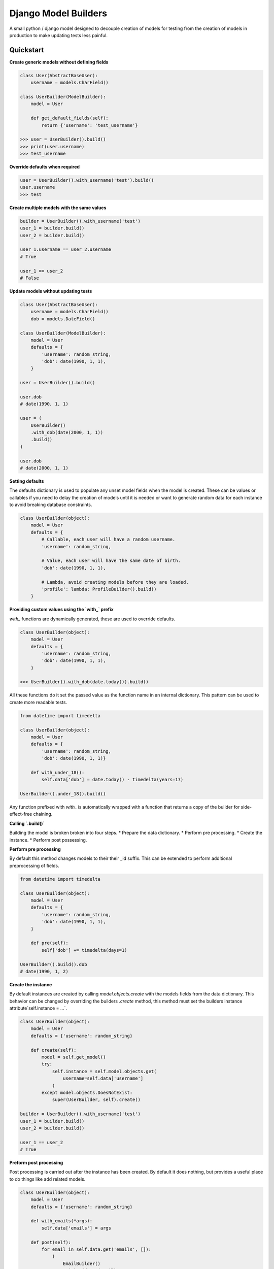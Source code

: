 =====================
Django Model Builders
=====================

A small python / django model designed to decouple creation of models for
testing from the creation of models in production to make updating tests
less painful.

Quickstart
----------

**Create generic models without defining fields**

.. code-block:: python

    class User(AbstractBaseUser):
        username = models.CharField()

    class UserBuilder(ModelBuilder):
        model = User

        def get_default_fields(self):
            return {'username': 'test_username'}

    >>> user = UserBuilder().build()
    >>> print(user.username)
    >>> test_username


**Override defaults when required**

.. code-block:: python

    user = UserBuilder().with_username('test').build()
    user.username
    >>> test


**Create multiple models with the same values**

.. code-block:: python

    builder = UserBuilder().with_username('test')
    user_1 = builder.build()
    user_2 = builder.build()

    user_1.username == user_2.username
    # True

    user_1 == user_2
    # False

**Update models without updating tests**

.. code-block:: python

    class User(AbstractBaseUser):
        username = models.CharField()
        dob = models.DateField()

    class UserBuilder(ModelBuilder):
        model = User
        defaults = {
            'username': random_string,
            'dob': date(1990, 1, 1),
        }

    user = UserBuilder().build()

    user.dob
    # date(1990, 1, 1)

    user = (
        UserBuilder()
        .with_dob(date(2000, 1, 1))
        .build()
    )

    user.dob
    # date(2000, 1, 1)

**Setting defaults**

The defaults dictionary is used to populate any unset model fields when the
model is created. These can be values or callables if you need to delay the
creation of models until it is needed or want to generate random data for each
instance to avoid breaking database constraints.

.. code-block:: python

    class UserBuilder(object):
        model = User
        defaults = {
            # Callable, each user will have a random username.
            'username': random_string,

            # Value, each user will have the same date of birth.
            'dob': date(1990, 1, 1),

            # Lambda, avoid creating models before they are loaded.
            'profile': lambda: ProfileBuilder().build()
        }


**Providing custom values using the `with_` prefix**

`with_` functions are dynamically generated, these are used to override
defaults.

.. code-block:: python

    class UserBuilder(object):
        model = User
        defaults = {
            'username': random_string,
            'dob': date(1990, 1, 1),
        }

    >>> UserBuilder().with_dob(date.today()).build()

All these functions do it set the passed value as the function name in an
internal dictionary. This pattern can be used to create more readable tests.

.. code-block:: python

    from datetime import timedelta

    class UserBuilder(object):
        model = User
        defaults = {
            'username': random_string,
            'dob': date(1990, 1, 1)}

        def with_under_18():
            self.data['dob'] = date.today() - timedelta(years=17)

    UserBuilder().under_18().build()


Any function prefixed with `with_` is automatically wrapped with a function
that returns a copy of the builder for side-effect-free chaining.

**Calling `.build()`**

Building the model is broken broken into four steps.
* Prepare the data dictionary.
* Perform pre processing.
* Create the instance.
* Perform post possessing.

**Perform pre processing**

By default this method changes models to their their _id suffix. This can be
extended to perform additional preprocessing of fields.

.. code-block:: python

    from datetime import timedelta

    class UserBuilder(object):
        model = User
        defaults = {
            'username': random_string,
            'dob': date(1990, 1, 1),
        }

        def pre(self):
            self['dob'] += timedelta(days=1)

    UserBuilder().build().dob
    # date(1990, 1, 2)

**Create the instance**

By default instances are created by calling `model.objects.create` with the
models fields from the data dictionary. This behavior can be changed by
overriding the builders `.create` method, this method must set the builders
instance attribute`self.instance = ...`.

.. code-block:: python

    class UserBuilder(object):
        model = User
        defaults = {'username': random_string}

        def create(self):
            model = self.get_model()
            try:
                self.instance = self.model.objects.get(
                    username=self.data['username']
                )
            except model.objects.DoesNotExist:
                super(UserBuilder, self).create()

    builder = UserBuilder().with_username('test')
    user_1 = builder.build()
    user_2 = builder.build()

    user_1 == user_2
    # True

**Preform post processing**

Post processing is carried out after the instance has been created. By default
it does nothing, but provides a useful place to do things like add related
models.

.. code-block:: python

    class UserBuilder(object):
        model = User
        defaults = {'username': random_string}

        def with_emails(*args):
            self.data['emails'] = args

        def post(self):
            for email in self.data.get('emails', []):
                (
                    EmailBuilder()
                    .with_address(email)
                    .with_user(self.instance)
                    .build()
                )

    user = (
        UserBuilder()
        .with_emails(random_email(), random_email())
        .build()
    )

    user.email_set.count()
    # 2

